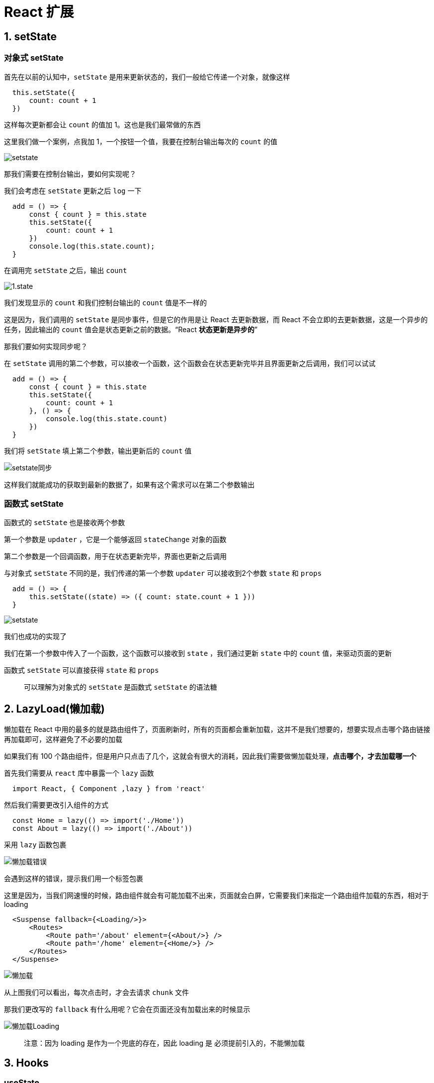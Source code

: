 # React 扩展

## 1. setState

### 对象式 setState

首先在以前的认知中，`setState` 是用来更新状态的，我们一般给它传递一个对象，就像这样

```js
  this.setState({
      count: count + 1
  })
```

这样每次更新都会让 `count` 的值加 1。这也是我们最常做的东西

这里我们做一个案例，点我加 1，一个按钮一个值，我要在控制台输出每次的 `count` 的值

image::https://github.com/god1097/picture/blob/main/react%E6%8B%93%E5%B1%95%E5%9B%BE%E7%89%87/1.state%E6%A1%88%E4%BE%8B.gif[setstate]

那我们需要在控制台输出，要如何实现呢？

我们会考虑在 `setState` 更新之后 `log` 一下

```js
  add = () => {
      const { count } = this.state
      this.setState({
          count: count + 1
      })
      console.log(this.state.count);
  }
```

在调用完 `setState` 之后，输出 `count` 

image::https://github.com/god1097/picture/blob/main/react%E6%8B%93%E5%B1%95%E5%9B%BE%E7%89%87/1.state.gif[1.state]

我们发现显示的 `count` 和我们控制台输出的 `count` 值是不一样的

这是因为，我们调用的 `setState` 是同步事件，但是它的作用是让 React 去更新数据，而 React 不会立即的去更新数据，这是一个异步的任务，因此输出的 `count` 值会是状态更新之前的数据。“React **状态更新是异步的**”

那我们要如何实现同步呢？

在 `setState` 调用的第二个参数，可以接收一个函数，这个函数会在状态更新完毕并且界面更新之后调用，我们可以试试

```js
  add = () => {
      const { count } = this.state
      this.setState({
          count: count + 1
      }, () => {
          console.log(this.state.count)
      })
  }
```

我们将 `setState` 填上第二个参数，输出更新后的 `count` 值

image::https://github.com/god1097/picture/blob/main/react%E6%8B%93%E5%B1%95%E5%9B%BE%E7%89%87/1.setstate%E5%90%8C%E6%AD%A5.gif[setstate同步]

这样我们就能成功的获取到最新的数据了，如果有这个需求可以在第二个参数输出

### 函数式 setState

函数式的 `setState` 也是接收两个参数

第一个参数是 `updater`  ，它是一个能够返回 `stateChange` 对象的函数

第二个参数是一个回调函数，用于在状态更新完毕，界面也更新之后调用

与对象式 `setState` 不同的是，我们传递的第一个参数 `updater` 可以接收到2个参数 `state` 和 `props` 



```js
  add = () => {
      this.setState((state) => ({ count: state.count + 1 }))
  }
```


image::https://github.com/god1097/picture/blob/main/react%E6%8B%93%E5%B1%95%E5%9B%BE%E7%89%87/1.state%E6%A1%88%E4%BE%8B.gif[setstate]

我们也成功的实现了

我们在第一个参数中传入了一个函数，这个函数可以接收到 `state` ，我们通过更新 `state` 中的 `count` 值，来驱动页面的更新

函数式 `setState` 可以直接获得 `state` 和 `props` 

> 可以理解为对象式的 `setState` 是函数式 `setState` 的语法糖

## 2. LazyLoad(懒加载)

懒加载在 React 中用的最多的就是路由组件了，页面刷新时，所有的页面都会重新加载，这并不是我们想要的，想要实现点击哪个路由链接再加载即可，这样避免了不必要的加载


如果我们有 100 个路由组件，但是用户只点击了几个，这就会有很大的消耗，因此我们需要做懒加载处理，**点击哪个，才去加载哪一个**

首先我们需要从 `react` 库中暴露一个 `lazy` 函数

```js
  import React, { Component ,lazy } from 'react'
```

然后我们需要更改引入组件的方式

```js
  const Home = lazy(() => import('./Home'))
  const About = lazy(() => import('./About'))
```

采用 `lazy` 函数包裹

image::https://github.com/god1097/picture/blob/main/react%E6%8B%93%E5%B1%95%E5%9B%BE%E7%89%87/2.%E6%87%92%E5%8A%A0%E8%BD%BD%E9%94%99%E8%AF%AF.png[懒加载错误]

会遇到这样的错误，提示我们用一个标签包裹

这里是因为，当我们网速慢的时候，路由组件就会有可能加载不出来，页面就会白屏，它需要我们来指定一个路由组件加载的东西，相对于 loading

```js
  <Suspense fallback={<Loading/>}>
      <Routes>
          <Route path='/about' element={<About/>} />
          <Route path='/home' element={<Home/>} />
      </Routes>
  </Suspense>
```



image::https://github.com/god1097/picture/blob/main/react%E6%8B%93%E5%B1%95%E5%9B%BE%E7%89%87/2.%E6%87%92%E5%8A%A0%E8%BD%BD.gif[懒加载]

从上图我们可以看出，每次点击时，才会去请求 `chunk` 文件

那我们更改写的 `fallback` 有什么用呢？它会在页面还没有加载出来的时候显示

image::https://github.com/god1097/picture/blob/main/react%E6%8B%93%E5%B1%95%E5%9B%BE%E7%89%87/2.%E6%87%92%E5%8A%A0%E8%BD%BDLoading.gif[懒加载Loading]

> 注意：因为 loading 是作为一个兜底的存在，因此 loading 是 必须提前引入的，不能懒加载

## 3. Hooks

### useState

`hooks` 解决了函数式组件和类式组件的差异，让函数式组件拥有了类式组件所拥有的 `state` ，同时新增了一些 API ，让函数式组件，变得更加的灵活

首先需要明确一点，函数式组件**没有**自己的 `this`

```js
  export default function Demo() {
      const [count, setCount] = React.useState(0)
      const add = () => { 
        setCount(count+1)
      }
      return (
          <div>
              <h2>当前求和为：{count}</h2>
              <button onClick={add}>点我加1</button>
          </div>
      )
  }
```

利用函数式组件完成的 **点我加1** 案例

这里利用了一个 Hook ：`useState` 

它让函数式组件能够维护自己的 `state` ，它**接收一个参数**，作为**初始化** `state` 的值，赋值给 `count`，因此 `useState` 的初始值只有**第一次有效**，它所映射出的两个变量 `count` 和 `setCount` 可以理解为 `setState` 来使用

> **useState 能够返回一个数组，第一个元素是 state ，第二个是更新 state 的函数**

image::https://github.com/god1097/picture/blob/main/react%E6%8B%93%E5%B1%95%E5%9B%BE%E7%89%87/3.setstate%E6%96%B9%E6%B3%95.png[setstate方法]

`count` 是初始化的值，而 `setCount` 就像是一个 `action` 对象驱动状态更新

可以通过 `setCount` 来更新 `count` 的值

```js
  setCount(count + 1)
```

### useEffect 

类式组件中，提供了一些生命周期钩子，可以在组件的特殊时期执行特定的事情，例如 `componentDidMount` ，能够在组件挂载完成后执行一些东西

在函数式组件中也可以实现，它采用的是 `effectHook` ，它的语法更加的简单，同时融合了 `componentDidUpdata` 生命周期

```js
  React.useEffect(() => {
      console.log('被调用了');
  })
```

由于函数的特性，我们可以在函数中随意的编写函数，这里我们调用了 `useEffect` 函数，这个函数有多个功能

当我们像上面代码那样使用时，它相当于 `componentDidUpdata` 和 `componentDidMount` 一同使用，也就是在**组件挂载和组件更新**的时候都会调用这个函数

image::https://github.com/god1097/picture/blob/main/react%E6%8B%93%E5%B1%95%E5%9B%BE%E7%89%87/3.hooks.gif[hooks]

它还可以接收第二个参数，这个参数表示它要**监测的数据**，也就是他要监视哪个数据的变化

当我们不需要监听任何状态变化的时候，可以**传递一个空数组**，这样它就能当作 `componentMidMount` 来使用

```js
  React.useEffect(() => {
      console.log('被调用了');
  }, [])
```

这样我们只有在组件第一次挂载的时候触发

当然当页面中有多个数据源时，我们也可以选择个别的数据进行监测以达到我们想要的效果

```js
  React.useEffect(() => {
      console.log('被调用了');
  }, [count])
```

这样，就只**监视 count 数据的变化**

当我们想要在卸载一个组件之前进行一些**清除定时器**的操作，在类式组件中，我们会调用生命周期钩子 `componentDidUnmount` 来实现

在函数式组件中，我们的写法更为简单，我们直接在 `useEffect` 的第一个参数的返回值中实现即可

也就是说，第一个参数的函数体相当于 `componentDidMount` 返回体相当于 `componentDidUnmount` ，这样我们就能实现在组件即将被卸载时输出一些东西了

**实现卸载**

```js
  const unmount = () => { 
     ReactDOM.unmountComponentAtNode(document.getElementById('root'))
  }
```

**卸载前输出**

```js
  React.useEffect(() => {
      console.log('被调用了');
      return () => {
          console.log('我要被卸载了');
      }
  }, [count])
```
image::https://github.com/god1097/picture/blob/main/react%E6%8B%93%E5%B1%95%E5%9B%BE%E7%89%87/3.hooks%E5%8D%B8%E8%BD%BD%E7%BB%84%E4%BB%B6.gif[卸载组件]

可以看做 `useEffect` 相当于三个生命周期钩子，`componentDidMount` 、`componentDidUpdata` 、`componentDidUnmount`

###  useRef

当想要获取组件内的信息时，在类式组件中，我们会采用 `ref` 的方式来获取。

在函数式组件中，也可以采用 `ref` ，需要采用 `useRef` 函数来创建一个 ref 容器，这和 `createRef` 很类似。

```js
  <input type="text" ref={myRef} />
```

获取 ref 值

```js
  const show = () => { alert(myRef.current.value) 
          myRef.current.value = ''
  }
```

即可成功的获取到 input 框中的值

## 4. Fragment

编写组件的时候每次都需要采用一个 `div` 标签包裹，才能让它正常的编译，但是这样会引发什么问题呢？打开控制台看看它的层级

image::https://github.com/god1097/picture/blob/main/react%E6%8B%93%E5%B1%95%E5%9B%BE%E7%89%87/4.%20Fragment%E6%97%A0%E6%95%88%E6%9E%9C.png[demo]


它包裹了几层无意义的 div 标签，我们可以采用 `Fragment` 来解决这个问题

首先，需要从 react 中暴露出 `Fragment` ，将所写的内容采用 `Fragment` 标签进行包裹，当它解析到 `Fragment` 标签的时候，就会把它去掉

image::https://github.com/god1097/picture/blob/main/react%E6%8B%93%E5%B1%95%E5%9B%BE%E7%89%87/4.%20Fragment.png[Fragment]

这样内容就直接挂在了 `root` 标签下

> 同时采用空标签，也能实现，但是它不能接收任何值，而 `Fragment` 能够接收 1 个值`key` 

## 5. Context

当想要给子组件的子组件传递数据时，也可以通过Context

#### 适用于类式组件


首先我们需要引入一个 `MyContext` 组件，我们需要引用`MyContext` 下的 `Provider` 

```js
  const MyContext = React.createContext()
  const { Provider } = MyContext
```

用 `Provider` 标签包裹 A组件内的 B 组件，并通过 `value` 值，将数据传递给子组件，这样以 A 组件为父代组件的所有子组件都能够接受到数据

```js
  <Provider value={{ username, age }}>
      <B />
  </Provider>
```

需要在使用数据的组件中引入 `MyContext` 

```js
  static contextType = MyContext
```

在使用时，直接从 `this.context` 上取值即可

```js
  const {username,age} = this.context
```

#### 适用于函数和类式组件

由于函数式组件没有自己 `this` ，所以我们不能通过 `this.context` 来获取数据

这里我们需要从 `Context` 身上暴露出一个 `Consumer`

```js
  const { Provider ,Consumer} = MyContext
```

然后通过 `value` 取值即可

```js
  function C() {
    return (
      <div>
        <h3>我是C组件，我从A接收到的数据 </h3>
        <Consumer>
          {value => `${value.username},年龄是：${value.age}`}
        </Consumer>
      </div>
    )
  }
```

image::https://github.com/god1097/picture/blob/main/react%E6%8B%93%E5%B1%95%E5%9B%BE%E7%89%87/5.%20Context.png[Context]

> 想要在函数式组件中使用，需要引入 `Consumer`

## 6. PureComponent

之前的代码中，一直使用的`Component` 是有问题存在的

1. 只要执行 `setState` ，即使不改变状态数据，组件也会调用 `render`
2. 当前组件状态更新，也会引起子组件 `render`

而我们想要的是只有组件的 `state` 或者 `props` 数据发生改变的时候，再调用 `render`

我们可以采用重写 `shouldComponentUpdate` 的方法，但是这个方法不能根治这个问题，当状态很多时，我们没有办法增加判断

我们可以采用 `PureComponent` 

我们可以从 `react` 身上暴露出 `PureComponent` 而不使用 `Component` 

```js
  import React, { PureComponent } from 'react'
```

`PureComponent` 会对比当前对象和下一个状态的 `prop` 和 `state` ，这个比较属于浅比较，**比较的是它的引用地址是否相同，这个比较与内容无关**

image::https://github.com/god1097/picture/blob/main/react%E6%8B%93%E5%B1%95%E5%9B%BE%E7%89%87/6.%20PureComponent.gif[PureComponent]

## 7. render props

采用 render props 技术，可以向组件内部动态传入带有内容的结构

> 当在一个组件标签中填写内容时，这个内容会被定义为 children props，可以通过 `this.props.children` 来获取
例如：

```js
  <A>hello</A>
```

这个 hello 可以通过 children 来获取

所说的 render props 就是在组件标签中传入一个 render 方法，又因为属于 props ，因而被叫做了 render props

```js
  <A render={(name) => <B name={name}/>} />
```

在上面的代码中，需要在 A 组件中预留出 B 组件渲染的位置 在需要的位置上加上 `{this.props.render(this.state.name)}`

在 B 组件中，如何接收 A 组件传递的 `name` 值呢？通过 `this.props.name` 的方式

image::https://github.com/god1097/picture/blob/main/react%E6%8B%93%E5%B1%95%E5%9B%BE%E7%89%87/7.%20render%20props.png[render props]

## 8. ErrorBoundary

当不可控因素导致数据不正常时，不能直接将报错页面呈现在用户的面前，由于我们没有办法给每一个组件、每一个文件添加判断，来确保正常运行，这样很不现实，因此我们要用到**错误边界**技术

> 正常显示情况

image::https://github.com/god1097/picture/blob/main/react%E6%8B%93%E5%B1%95%E5%9B%BE%E7%89%87/8.%20ErrorBoundary%E6%AD%A3%E5%B8%B8%E7%8A%B6%E6%80%81.png[正常]

**错误边界就是让这块组件报错的影响降到最小，不要影响到其他组件或者全局的正常运行**

> 未设置ErrorBoundary时，全局出错

image::https://github.com/god1097/picture/blob/main/react%E6%8B%93%E5%B1%95%E5%9B%BE%E7%89%87/8.%20ErrorBoundary%E6%9C%AA%E8%AE%BE%E7%BD%AE.png[ErrorBoundary未设置]

> 例如 Parent 组件报错了，我们可以在 Parent 组件内添加一小段的提示，并把错误控制在 Parent 组件内，不影响其他组件
- 要对容易出错的组件的父组件做手脚，而不是组件本身

在父组件中通过 ` getDerivedStateFromError` 来配置**子组件**出错时的处理函数

```js
  static getDerivedStateFromError(error) {
      console.log(error);
      return { hasError: error }
  }
```

可以将 `hasError` 配置到状态当中，当 `hasError` 状态改变成 `error` 时，表明有错误发生，在组件中通过判断 `hasError` 值，来指定是否显示子组件

```js
  {this.state.hasErr ? <h3>当前网络错误，稍后再试</h3> : <Child/>}
```

可以在 `componentDidCatch` 中统计错误次数，通知编码人员进行 bug 解决

```js
  componentDidCatch(){
      console.log('渲染组件出错')
  }
```

> 设置ErrorBoundary后

image::https://github.com/god1097/picture/blob/main/react%E6%8B%93%E5%B1%95%E5%9B%BE%E7%89%87/8.%20ErrorBoundary%E8%AE%BE%E7%BD%AE%E5%90%8E.png[ErrorBoundary设置后]

## 9. 组件通信方式总结

1. props
   - children props
   - render props
2. 消息发布订阅
   - 利用 pubsub 库来实现
3. 集中式状态管理
   - redux
4. ConText
   - 生成者-消费者

**选择方式**

父子组件采用：props

兄弟组件采用：消息的发布订阅、redux

祖孙组件：消息发布订阅、redux、context

